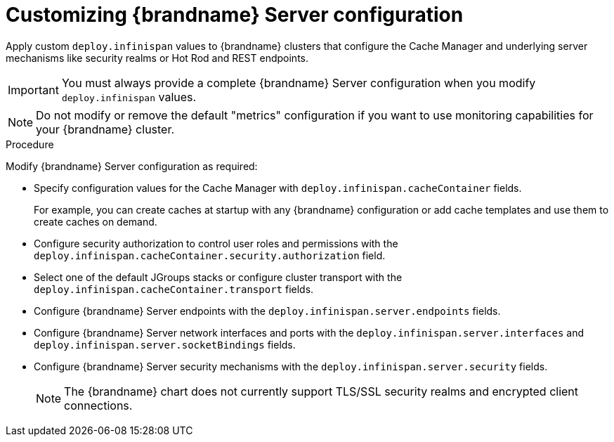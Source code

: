 [id='configuring-servers_{context}']
= Customizing {brandname} Server configuration

[role="_abstract"]
Apply custom `deploy.infinispan` values to {brandname} clusters that configure the Cache Manager and underlying server mechanisms like security realms or Hot Rod and REST endpoints.

[IMPORTANT]
====
You must always provide a complete {brandname} Server configuration when you modify `deploy.infinispan` values.
====

[NOTE]
====
Do not modify or remove the default "metrics" configuration if you want to use monitoring capabilities for your {brandname} cluster.
====

.Procedure

Modify {brandname} Server configuration as required:

* Specify configuration values for the Cache Manager with `deploy.infinispan.cacheContainer` fields.
+
For example, you can create caches at startup with any {brandname} configuration or add cache templates and use them to create caches on demand.

* Configure security authorization to control user roles and permissions with the `deploy.infinispan.cacheContainer.security.authorization` field.
* Select one of the default JGroups stacks or configure cluster transport with the `deploy.infinispan.cacheContainer.transport` fields.
* Configure {brandname} Server endpoints with the `deploy.infinispan.server.endpoints` fields.
* Configure {brandname} Server network interfaces and ports with the `deploy.infinispan.server.interfaces` and `deploy.infinispan.server.socketBindings` fields.
* Configure {brandname} Server security mechanisms with the `deploy.infinispan.server.security` fields.
+
[NOTE]
====
The {brandname} chart does not currently support TLS/SSL security realms and encrypted client connections.
====
